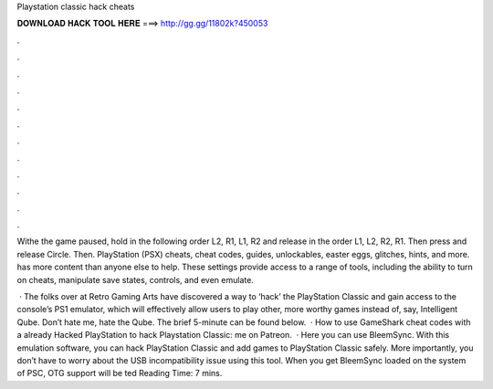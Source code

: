 Playstation classic hack cheats



𝐃𝐎𝐖𝐍𝐋𝐎𝐀𝐃 𝐇𝐀𝐂𝐊 𝐓𝐎𝐎𝐋 𝐇𝐄𝐑𝐄 ===> http://gg.gg/11802k?450053



.



.



.



.



.



.



.



.



.



.



.



.

Withe the game paused, hold in the following order L2, R1, L1, R2 and release in the order L1, L2, R2, R1. Then press and release Circle. Then. PlayStation (PSX) cheats, cheat codes, guides, unlockables, easter eggs, glitches, hints, and more.  has more content than anyone else to help. These settings provide access to a range of tools, including the ability to turn on cheats, manipulate save states, controls, and even emulate.

 · The folks over at Retro Gaming Arts have discovered a way to ‘hack’ the PlayStation Classic and gain access to the console’s PS1 emulator, which will effectively allow users to play other, more worthy games instead of, say, Intelligent Qube. Don’t hate me, hate the Qube. The brief 5-minute can be found below.  · How to use GameShark cheat codes with a already Hacked PlayStation  to hack Playstation Classic:  me on Patreon.  · Here you can use BleemSync. With this emulation software, you can hack PlayStation Classic and add games to PlayStation Classic safely. More importantly, you don’t have to worry about the USB incompatibility issue using this tool. When you get BleemSync loaded on the system of PSC, OTG support will be ted Reading Time: 7 mins.
